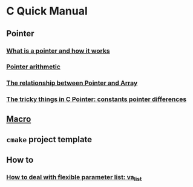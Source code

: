 * C Quick Manual

** Pointer
*** [[file:chapters/what-is-pointer-and-how-it-works.org][What is a pointer and how it works]]
*** [[file:chapters/pointer-arithmetic.org][Pointer arithmetic]]
*** [[file:chapters/pointer-and-array.org][The relationship between Pointer and Array]]
*** [[file:chapters/c-pointer-tricky-things.org][The tricky things in C Pointer: constants pointer differences]]
** [[file:chapters/macro.org][Macro]]
** =cmake= project template
** How to
*** [[file:chapters/how-to-deal-with-valist.org][How to deal with flexible parameter list: va_list]]

